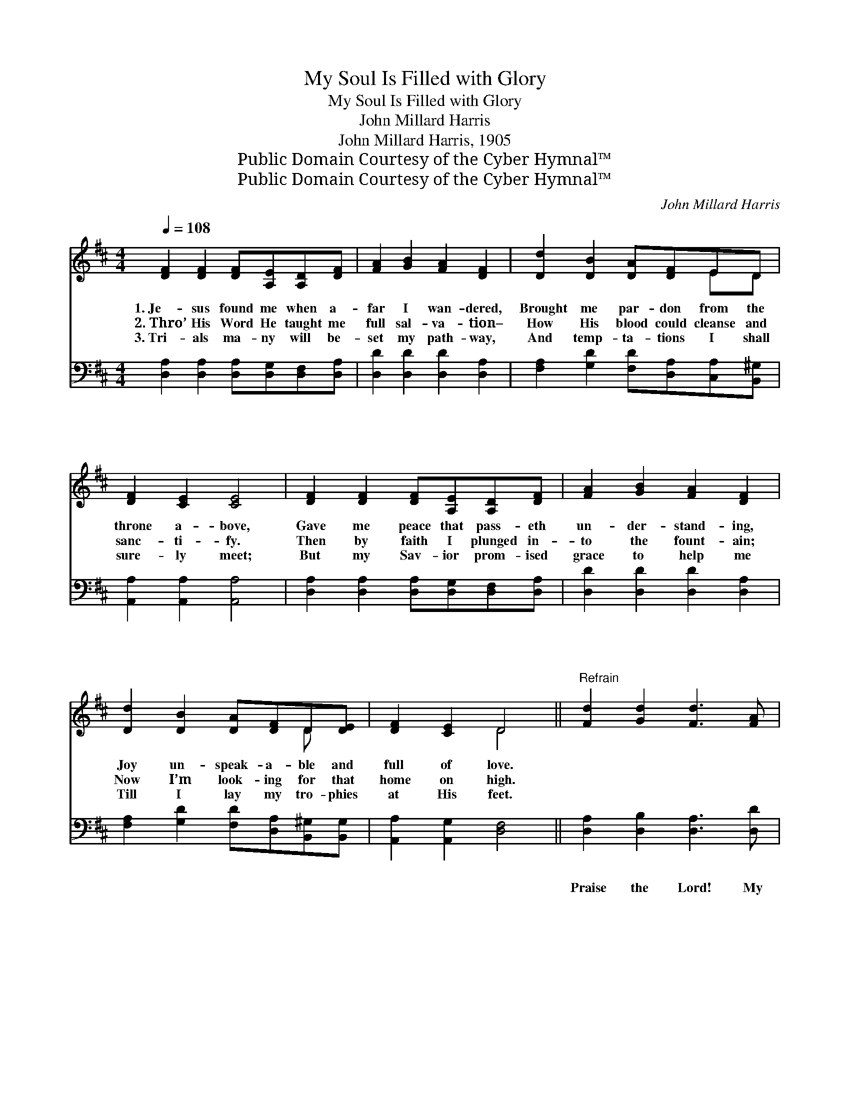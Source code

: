 X:1
T:My Soul Is Filled with Glory
T:My Soul Is Filled with Glory
T:John Millard Harris
T:John Millard Harris, 1905
T:Public Domain Courtesy of the Cyber Hymnal™
T:Public Domain Courtesy of the Cyber Hymnal™
C:John Millard Harris
Z:Public Domain
Z:Courtesy of the Cyber Hymnal™
%%score ( 1 2 ) ( 3 4 )
L:1/8
Q:1/4=108
M:4/4
K:D
V:1 treble 
V:2 treble 
V:3 bass 
V:4 bass 
V:1
 [DF]2 [DF]2 [DF][A,E][A,D][DF] | [FA]2 [GB]2 [FA]2 [DF]2 | [Dd]2 [DB]2 [DA][DF]ED | %3
w: 1.~Je- sus found me when a-|far I wan- dered,|Brought me par- don from the|
w: 2.~Thro’ His Word He taught me|full sal- va- tion–|How His blood could cleanse and|
w: 3.~Tri- als ma- ny will be-|set my path- way,|And temp- ta- tions I shall|
 [DF]2 [CE]2 [CE]4 | [DF]2 [DF]2 [DF][A,E][A,D][DF] | [FA]2 [GB]2 [FA]2 [DF]2 | %6
w: throne a- bove,|Gave me peace that pass- eth|un- der- stand- ing,|
w: sanc- ti- fy.|Then by faith I plunged in-|to the fount- ain;|
w: sure- ly meet;|But my Sav- ior prom- ised|grace to help me|
 [Dd]2 [DB]2 [DA][DF]D[DE] | [DF]2 [CE]2 D4 ||"^Refrain" [Fd]2 [Gd]2 [Fd]3 [FA] | %9
w: Joy un- speak- a- ble and|full of love.||
w: Now I’m look- ing for that|home on high.||
w: Till I lay my tro- phies|at His feet.||
 [GB][FA][GB][FA] [DF] [FA]3 | [Fd]2 [Gd]2 [Fd]3 [FA] | [GB][FA][GB][FA] [DF] [CE]3 | %12
w: |||
w: |||
w: |||
 [DF]2 [FA]2 [Fd]3 [FA] | [GB][Bd][Ac][GB] [FA][DF][A,E][A,D] | [DB] [DA]3 [GB] [FA]2 D | %15
w: |||
w: |||
w: |||
 [DF]2 [CE]2 [A,D]4 |] %16
w: |
w: |
w: |
V:2
 x8 | x8 | x6 ED | x8 | x8 | x8 | x6 D x | x4 D4 || x8 | x8 | x8 | x8 | x8 | x8 | x7 D | x8 |] %16
V:3
 [D,A,]2 [D,A,]2 [D,A,][D,G,][D,F,][D,A,] | [D,D]2 [D,D]2 [D,D]2 [D,A,]2 | %2
w: ~ ~ ~ ~ ~ ~|~ ~ ~ ~|
w: ~ ~ ~ ~ ~ ~|~ ~ ~ ~|
w: ~ ~ ~ ~ ~ ~|~ ~ ~ ~|
 [F,A,]2 [G,D]2 [F,D][D,A,][C,A,][B,,^G,] | [A,,A,]2 [A,,A,]2 [A,,A,]4 | %4
w: ~ ~ ~ ~ ~ ~|~ ~ ~|
w: ~ ~ ~ ~ ~ ~|~ ~ ~|
w: ~ ~ ~ ~ ~ ~|~ ~ ~|
 [D,A,]2 [D,A,]2 [D,A,][D,G,][D,F,][D,A,] | [D,D]2 [D,D]2 [D,D]2 [D,A,]2 | %6
w: ~ ~ ~ ~ ~ ~|~ ~ ~ ~|
w: ~ ~ ~ ~ ~ ~|~ ~ ~ ~|
w: ~ ~ ~ ~ ~ ~|~ ~ ~ ~|
 [F,A,]2 [G,D]2 [F,D][D,A,][B,,^G,][B,,G,] | [A,,A,]2 [A,,G,]2 [D,F,]4 || %8
w: ~ ~ ~ ~ ~ ~|~ ~ ~|
w: ~ ~ ~ ~ ~ ~|~ ~ ~|
w: ~ ~ ~ ~ ~ ~|~ ~ ~|
 [D,A,]2 [D,B,]2 [D,A,]3 [D,D] | [D,D][D,D][D,D][D,D] [D,A,] [D,D]3 | %10
w: ~ ~ ~ ~|~ ~ ~ ~ ~ ~|
w: Praise the Lord! My|soul is filled with glor- y!|
w: ~ ~ ~ ~|~ ~ ~ ~ ~ ~|
 [D,A,]2 [D,B,]2 [D,A,]3 [D,D] | [D,D][D,D][D,D][F,D] A, A,3 | [D,A,]2 [D,D]2 [D,A,]3 [D,D] | %13
w: ~ ~ ~ ~|~ ~ ~ ~ ~ ~|~ ~ ~ that|
w: Praise the Lord! I|love to tell the sto- ry|Of His grace that|
w: ~ ~ ~ ~|~ ~ ~ ~ ~ ~|~ ~ ~ that|
 [G,D][G,D][G,D][G,D] [D,D][D,A,][D,G,][D,F,] | [D,G,] [D,F,]3 [D,D] [D,D]2 [F,A,] | %15
w: jus- ti- fies me free- ly, * *||
w: jus- ti- fies me whol- ly, And I’m|shout- ing, “Glo- ry!” till|
w: keeps and gives me vic- t’ry, * *||
 A,2 [A,,G,]2 [D,F,]4 |] %16
w: |
w: I get home.|
w: |
V:4
 x8 | x8 | x8 | x8 | x8 | x8 | x8 | x8 || x8 | x8 | x8 | x4 A, A,3 | x8 | x8 | x8 | A,2 x6 |] %16


